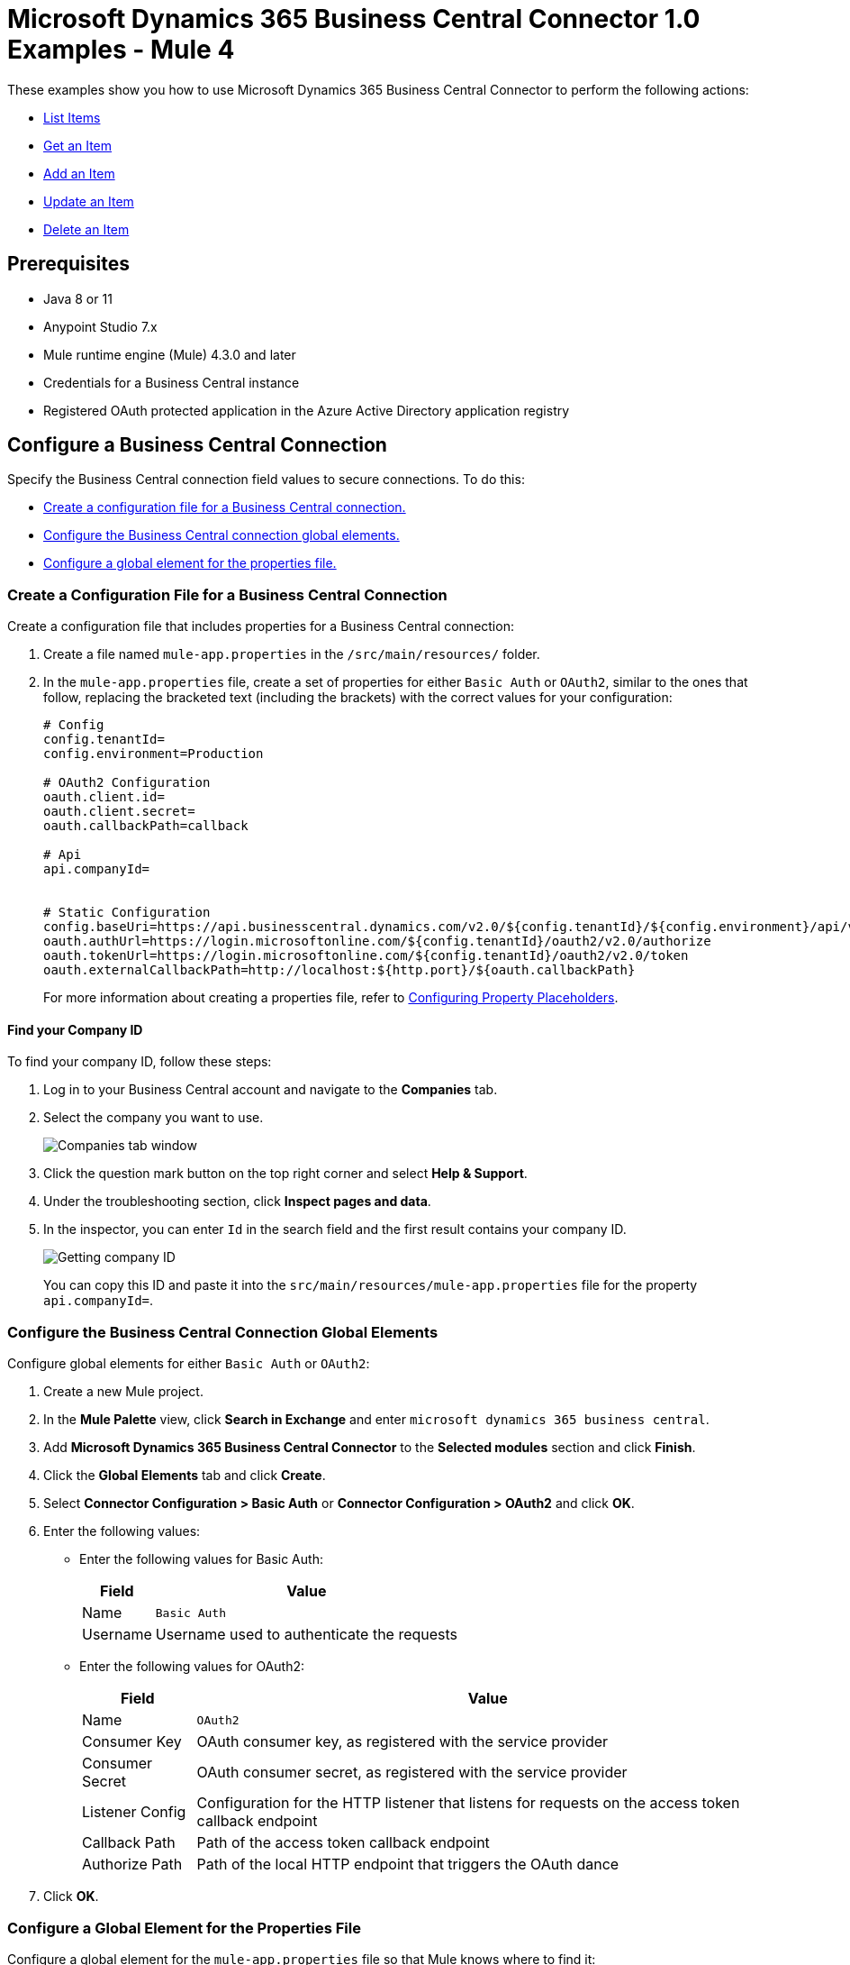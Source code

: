 = Microsoft Dynamics 365 Business Central Connector 1.0 Examples - Mule 4

These examples show you how to use Microsoft Dynamics 365 Business Central Connector to perform the
following actions:

* <<list-items>>
* <<get-item>>
* <<add-item>>
* <<update-item>>
* <<delete-item>>


== Prerequisites

* Java 8 or 11
* Anypoint Studio 7.x
* Mule runtime engine (Mule) 4.3.0 and later
* Credentials for a Business Central instance
* Registered OAuth protected application in the Azure Active Directory application registry

== Configure a Business Central Connection

Specify the Business Central connection field values to secure connections. To do this:

* <<create-config-file, Create a configuration file for a Business Central connection.>>
* <<configure-business-central-global, Configure the Business Central connection global elements.>>
* <<configure-global, Configure a global element for the properties file.>>

[[create-config-file]]
=== Create a Configuration File for a Business Central Connection

Create a configuration file that includes properties for a Business Central connection:

. Create a file named `mule-app.properties` in the `/src/main/resources/` folder.
. In the `mule-app.properties` file, create a set of properties for either `Basic Auth` or `OAuth2`,
similar to the ones that follow, replacing the bracketed text (including the brackets)
with the correct values for your configuration:
+
----
# Config
config.tenantId=
config.environment=Production

# OAuth2 Configuration
oauth.client.id=
oauth.client.secret=
oauth.callbackPath=callback

# Api
api.companyId=


# Static Configuration
config.baseUri=https://api.businesscentral.dynamics.com/v2.0/${config.tenantId}/${config.environment}/api/v2.0/
oauth.authUrl=https://login.microsoftonline.com/${config.tenantId}/oauth2/v2.0/authorize
oauth.tokenUrl=https://login.microsoftonline.com/${config.tenantId}/oauth2/v2.0/token
oauth.externalCallbackPath=http://localhost:${http.port}/${oauth.callbackPath}
----
+

For more information about creating a properties file, refer
to xref:mule-runtime::mule-app-properties-to-configure.adoc[Configuring Property Placeholders].

==== Find your Company ID

To find your company ID, follow these steps:

. Log in to your Business Central account and navigate to the *Companies* tab.
. Select the company you want to use.

+
image::company-id-1.png[Companies tab window]
+
. Click the question mark button on the top right corner and select *Help & Support*.
. Under the troubleshooting section, click *Inspect pages and data*.
. In the inspector, you can enter `Id` in the search field and the first result contains your company ID.
+
image::company-id-2.png[Getting company ID]
+

You can copy this ID and paste it into the `src/main/resources/mule-app.properties` file for the property `api.companyId=`.


[[configure-business-central-global]]
=== Configure the Business Central Connection Global Elements

Configure global elements for either `Basic Auth` or `OAuth2`:

. Create a new Mule project.
. In the *Mule Palette* view, click *Search in Exchange* and enter `microsoft dynamics 365 business central`.
. Add *Microsoft Dynamics 365 Business Central Connector* to the *Selected modules* section and click *Finish*.
. Click the *Global Elements* tab and click *Create*.
. Select *Connector Configuration > Basic Auth* or *Connector Configuration > OAuth2* and click *OK*.
. Enter the following values:

* Enter the following values for Basic Auth:
+
[%header%autowidth.spread]
|===
| Field | Value
| Name | `Basic Auth`
| Username | Username used to authenticate the requests
|===

* Enter the following values for OAuth2:
+
[%header%autowidth.spread]
|===
| Field | Value
| Name | `OAuth2`
| Consumer Key | OAuth consumer key, as registered with the service provider
| Consumer Secret | OAuth consumer secret, as registered with the service provider
| Listener Config | Configuration for the HTTP listener that listens for requests on the access token callback endpoint
| Callback Path | Path of the access token callback endpoint
| Authorize Path | Path of the local HTTP endpoint that triggers the OAuth dance
|===

. Click *OK*.

[[configure-global]]
=== Configure a Global Element for the Properties File

Configure a global element for the `mule-app.properties` file so that Mule knows
where to find it:

. Click the *Global Elements* tab and click *Create*.
. In the *Choose Global Type* dialog, select *Configuration properties* and click *OK*.
. In the *File* field, enter `mule.app.properties`.
. Click *OK*.


[[list-items]]
== List Items

This Mule flow lists all items.

The first flow uses the following operations:

* *HTTP Listener* +
Accepts data from HTTP requests
* *Parse Template* +
Processes a <<example-template, template>>

The second flow uses the following operations:

* *HTTP Listener* +
Accepts data from HTTP requests
* *List Entities* +
Retrieves a list of entities
* *Set Payload* +
Defines how Mule sets the payload
----
output application/json
---
payload.payload map (item) -> {
		"id": item.id,
		"name": item.displayName
	}
----


image::list-items.png[Studio Flow for the List Entities Operation]

[[example-template]]
=== Template for this Example

You can use this HTML template to create a file and copy the content to test the application using a graphical interface:

----
<!--
    (c) 2003-2021 MuleSoft, Inc. This software is protected under international
    copyright law. All use of this software is subject to MuleSoft's Master
    Subscription Agreement (or other Terms of Service) separately entered
    into between you and MuleSoft. If such an agreement is not in
    place, you may not use the software.
-->
<!DOCTYPE html>
<html lang="en">
<head>
    <meta charset="utf-8">
    <meta http-equiv="X-UA-Compatible" content="IE=edge">

    <!-- JQuery will be required for this demo -->
    <script src="http://cdnjs.cloudflare.com/ajax/libs/jquery/2.1.0/jquery.js"></script>

    <!-- Import Twitter bootstrap libs + css -->
    <link rel="stylesheet" type="text/css"
          href="http://cdnjs.cloudflare.com/ajax/libs/twitter-bootstrap/3.1.1/css/bootstrap.css">
    <script src="http://cdnjs.cloudflare.com/ajax/libs/twitter-bootstrap/3.1.1/js/bootstrap.js"></script>
</head>
<body>
<!-- Keep this simple ... define CSS for this simple webpage in the same file -->
<style>
    body {
    padding-top: 40px;
    padding-bottom: 40px;
    background-color: #eee;
    }
    .demo-form {
    max-width: 500px;
    padding: 15px;
    margin: 0 auto;
    }
    .demo-form .demo-heading,
    .demo-form .checkbox {
    margin-bottom: 10px;
    }
    .demo-form .checkbox {
    font-weight: normal;
    }
    .demo-form .form-control {
    position: relative;
    height: auto;
    -webkit-box-sizing: border-box;
    -moz-box-sizing: border-box;
    box-sizing: border-box;
    padding: 10px;
    font-size: 16px;
    }
    .demo-form .form-control:focus {
    z-index: 2;
    }
</style>
<script type="text/javascript">
		$(document).ready( function() {

			var operationOneForm 	= $('#operationOneForm');
			var operationTwoForm 	= $('#operationTwoForm');
			var operationThreeForm 	= $('#operationThreeForm');
			var operationFourForm 	= $('#operationFourForm');
			var operationFiveForm 	= $('#operationFiveForm');

			handleSubmit = function(e) {
			  form = $(this);
              $.ajax({
                type: 'GET',							  	// Submit an HTTP POST request
                url: form.data('url'), 			      		// The URL where your endpoint is listening
                data: form.serialize(),	              		// Serialized form URL-encoded input
                success: function(data) {				  	// Success function called if request succeeds
                  alert("Operation Response : " + JSON.stringify(data));
                  if (form.data('ref-target')) {
                  	const fieldName = form.data('ref');
                  	const target = form.data('ref-target');
                  	$(target).html(data[fieldName]);
                  }
                },
                error: function(request, status, error){  // Error function is executed if an exception occurs in the flow
              	  alert(request.responseText);			  // Alert the user of any errors
              	}
              });

              return false;								  // Let jQuery handle the form submission
            };

			operationOneForm.submit(handleSubmit);
			operationTwoForm.submit(handleSubmit);
			operationThreeForm.submit(handleSubmit);
			operationFourForm.submit(handleSubmit);
			operationFiveForm.submit(handleSubmit);
		});


</script>
<div class="container">
    <div class="panel-group" id="accordion">

        <div class="panel panel-default">
            <div class="panel-heading">
                <h2 class="panel-title demo-heading">
                    <a data-toggle="collapse" data-parent="#accordion" href="#operationOne">List Items</a>
                </h2>
            </div>
            <div id="operationOne" class="panel-collapse collapse in">
                <div class="panel-body">
                    <form id="operationOneForm" class="demo-form" role="form" data-url="/items">
                        <input class="btn btn-lg btn-primary btn-block" type="submit" value="List"><br>
                    </form>
                </div>
            </div>
        </div>

        <div class="panel panel-default">
            <div class="panel-heading">
                <h2 class="panel-title demo-heading">
                    <a data-toggle="collapse" data-parent="#accordion" href="#operationTwo">Get Item</a>
                </h2>
            </div>
            <div id="operationTwo" class="panel-collapse collapse">
                <div class="panel-body">
                    <form id="operationTwoForm" class="demo-form" role="form" data-url="/item">
                        <label>ID of any Item</label>
                        <input type="text" name="id" placeholder="00000000-0000-0000-0000-000000000000" value="" required class="form-control"><br>
                        <input class="btn btn-lg btn-primary btn-block" type="submit" value="Get"><br>
                    </form>
                </div>
            </div>
        </div>

        <div class="panel panel-default">
            <div class="panel-heading">
                <h2 class="panel-title demo-heading">
                    <a data-toggle="collapse" data-parent="#accordion" href="#operationThree">Add Item</a>
                </h2>
            </div>
            <div id="operationThree" class="panel-collapse collapse">
                <div class="panel-body">
                    <form id="operationThreeForm" class="demo-form" role="form" data-url="/item/add" data-ref="id" data-ref-target="#createdId">
                        <label>Number</label>
                        <input type="text" name="number" placeholder="My Item Number" maxlength=20 value="" required class="form-control">
                        <small id="numberNote" class="text-muted">At most 20 characters long</small><br>
                        <label>Display Name</label>
                        <input type="text" name="name" placeholder="My Item Name" maxlength=100 value="" required class="form-control">
                        <small id="displayNameNote" class="text-muted">At most 100 characters long</small><br><br>
                        <input class="btn btn-lg btn-primary btn-block" type="submit" value="Create"><br>
                    </form>
                    <div>Created ID: <div id="createdId"></div></div>
                </div>
            </div>
        </div>

        <div class="panel panel-default">
            <div class="panel-heading">
                <h2 class="panel-title demo-heading">
                    <a data-toggle="collapse" data-parent="#accordion" href="#operationFour">Update Item</a>
                </h2>
            </div>
            <div id="operationFour" class="panel-collapse collapse">
                <div class="panel-body">
                    <form id="operationFourForm" class="demo-form" role="form" data-url="/item/update">
                        <label>ID of item to update</label>
                        <input type="text" name="id" placeholder="00000000-0000-0000-0000-000000000000" value="" required class="form-control"><br>
                        <label>New Name</label>
                        <input type="text" name="name" placeholder="New Item Name" value="" required class="form-control">
                        <small id="displayNameNote" class="text-muted">At most 100 characters long</small><br><br>
                        <input class="btn btn-lg btn-primary btn-block" type="submit" value="Update"><br>
                    </form>
                </div>
            </div>
        </div>

        <div class="panel panel-default">
            <div class="panel-heading">
                <h2 class="panel-title demo-heading">
                    <a data-toggle="collapse" data-parent="#accordion" href="#operationFive">Delete Item</a>
                </h2>
            </div>
            <div id="operationFive" class="panel-collapse collapse">
                <div class="panel-body">
                    <form id="operationFiveForm" class="demo-form" role="form" data-url="/item/delete">
                        <label>ID of item to delete</label>
                        <input type="text" name="id" placeholder="00000000-0000-0000-0000-000000000000" value="" required class="form-control"><br>
                        <input class="btn btn-lg btn-primary btn-block" type="submit" value="Delete">
                        <small id="deleteNote" class="text-muted">This action is irreversible.</small><br>
                    </form>
                </div>
            </div>
        </div>

    </div>
</div>
</body>
</html>
----


=== XML for This Example

Paste this code into the Studio XML editor to quickly load the flow for this example into your Mule app:

[source,xml,linenums]
----
<?xml version="1.0" encoding="UTF-8"?>

<mule xmlns:dynamics365-bc="http://www.mulesoft.org/schema/mule/dynamics365-bc" xmlns:http="http://www.mulesoft.org/schema/mule/http"
      xmlns="http://www.mulesoft.org/schema/mule/core"
      xmlns:doc="http://www.mulesoft.org/schema/mule/documentation" xmlns:xsi="http://www.w3.org/2001/XMLSchema-instance" xsi:schemaLocation="http://www.mulesoft.org/schema/mule/core http://www.mulesoft.org/schema/mule/core/current/mule.xsd
http://www.mulesoft.org/schema/mule/http http://www.mulesoft.org/schema/mule/http/current/mule-http.xsd
http://www.mulesoft.org/schema/mule/dynamics365-bc http://www.mulesoft.org/schema/mule/dynamics365-bc/current/mule-dynamics365-bc.xsd">
    <configuration-properties file="mule-app.properties"/>
    <configuration-properties file="advanced.properties"/>

    <http:listener-config name="HTTP_Listener_config" doc:name="HTTP Listener config" basePath="/">
        <http:listener-connection host="0.0.0.0" port="8081" />
    </http:listener-config>

    <dynamics365-bc:config name="Business_Central_BasicAuth" doc:name="Microsoft Dynamics 365 - Business Central Config" >
        <dynamics365-bc:basic-connection baseUri="${config.baseUri}" username="${auth.username}" password="${auth.password}" />
    </dynamics365-bc:config>

    <flow name="Home" >
        <http:listener doc:name="/" config-ref="HTTP_Listener_config" path="/" />
        <parse-template doc:name="Parse Template" location="dynamics365-bc-demo-template.html" />
    </flow>

    <flow name="flow-list-items" >
        <http:listener doc:name="/items" config-ref="HTTP_Listener_config" path="/items"/>
        <dynamics365-bc:list-entities doc:name="List Entities" config-ref="Business_Central_BasicAuth" companyId="${api.companyId}" entity="items"/>
        <set-payload value='#[output application/json&#10;---&#10;payload.payload map (item) -&gt; {&#10;		"id": item.id,&#10;		"name": item.displayName&#10;	}]' doc:name="Set Payload" />
    </flow>
</mule>
----

=== Steps for Running This Example

. Verify that your connector is configured.
. Save the project.
. From a web browser, test the application by entering `+http://localhost:8081/+`. You should see the *List Items* tab expanded with a *List* button.

+
image::list-button.png[List button]
+

. Click on the *List* button. You should see an alert showing a sample JSON of the response listing the ID and display names of all items.

+
image::list-response.png[Response from List button]
+


[[get-item]]
== Get an Item

This Mule flow retrieves an item.

The first flow uses the following operations:

* *HTTP Listener* +
Accepts data from HTTP requests
* *Parse Template* +
Processes a <<example-template, template>>

The second flow uses the following operations:

* *HTTP Listener* +
Accepts data from HTTP requests
* *Get Entity* +
Retrieves a single entity by its ID if it exists


image::get-item.png[Studio Flow for the Get Entity Operation]

[[example-template]]
=== Template for this Example

You can use this HTML template to create a file and copy the content to test the application using a graphical interface:

----
<!--
    (c) 2003-2021 MuleSoft, Inc. This software is protected under international
    copyright law. All use of this software is subject to MuleSoft's Master
    Subscription Agreement (or other Terms of Service) separately entered
    into between you and MuleSoft. If such an agreement is not in
    place, you may not use the software.
-->
<!DOCTYPE html>
<html lang="en">
<head>
    <meta charset="utf-8">
    <meta http-equiv="X-UA-Compatible" content="IE=edge">

    <!-- JQuery will be required for this demo -->
    <script src="http://cdnjs.cloudflare.com/ajax/libs/jquery/2.1.0/jquery.js"></script>

    <!-- Import Twitter bootstrap libs + css -->
    <link rel="stylesheet" type="text/css"
          href="http://cdnjs.cloudflare.com/ajax/libs/twitter-bootstrap/3.1.1/css/bootstrap.css">
    <script src="http://cdnjs.cloudflare.com/ajax/libs/twitter-bootstrap/3.1.1/js/bootstrap.js"></script>
</head>
<body>
<!-- Keep this simple ... define CSS for this simple webpage in the same file -->
<style>
    body {
    padding-top: 40px;
    padding-bottom: 40px;
    background-color: #eee;
    }
    .demo-form {
    max-width: 500px;
    padding: 15px;
    margin: 0 auto;
    }
    .demo-form .demo-heading,
    .demo-form .checkbox {
    margin-bottom: 10px;
    }
    .demo-form .checkbox {
    font-weight: normal;
    }
    .demo-form .form-control {
    position: relative;
    height: auto;
    -webkit-box-sizing: border-box;
    -moz-box-sizing: border-box;
    box-sizing: border-box;
    padding: 10px;
    font-size: 16px;
    }
    .demo-form .form-control:focus {
    z-index: 2;
    }
</style>
<script type="text/javascript">
		$(document).ready( function() {

			var operationOneForm 	= $('#operationOneForm');
			var operationTwoForm 	= $('#operationTwoForm');
			var operationThreeForm 	= $('#operationThreeForm');
			var operationFourForm 	= $('#operationFourForm');
			var operationFiveForm 	= $('#operationFiveForm');

			handleSubmit = function(e) {
			  form = $(this);
              $.ajax({
                type: 'GET',							  	// Submit an HTTP POST request
                url: form.data('url'), 			      		// The URL where your endpoint is listening
                data: form.serialize(),	              		// Serialized form URL-encoded input
                success: function(data) {				  	// Success function called if request succeeds
                  alert("Operation Response : " + JSON.stringify(data));
                  if (form.data('ref-target')) {
                  	const fieldName = form.data('ref');
                  	const target = form.data('ref-target');
                  	$(target).html(data[fieldName]);
                  }
                },
                error: function(request, status, error){  // Error function is executed if an exception occurs in the flow
              	  alert(request.responseText);			  // Alert the user of any errors
              	}
              });

              return false;								  // Let jQuery handle the form submission
            };

			operationOneForm.submit(handleSubmit);
			operationTwoForm.submit(handleSubmit);
			operationThreeForm.submit(handleSubmit);
			operationFourForm.submit(handleSubmit);
			operationFiveForm.submit(handleSubmit);
		});


</script>
<div class="container">
    <div class="panel-group" id="accordion">

        <div class="panel panel-default">
            <div class="panel-heading">
                <h2 class="panel-title demo-heading">
                    <a data-toggle="collapse" data-parent="#accordion" href="#operationOne">List Items</a>
                </h2>
            </div>
            <div id="operationOne" class="panel-collapse collapse in">
                <div class="panel-body">
                    <form id="operationOneForm" class="demo-form" role="form" data-url="/items">
                        <input class="btn btn-lg btn-primary btn-block" type="submit" value="List"><br>
                    </form>
                </div>
            </div>
        </div>

        <div class="panel panel-default">
            <div class="panel-heading">
                <h2 class="panel-title demo-heading">
                    <a data-toggle="collapse" data-parent="#accordion" href="#operationTwo">Get Item</a>
                </h2>
            </div>
            <div id="operationTwo" class="panel-collapse collapse">
                <div class="panel-body">
                    <form id="operationTwoForm" class="demo-form" role="form" data-url="/item">
                        <label>ID of any Item</label>
                        <input type="text" name="id" placeholder="00000000-0000-0000-0000-000000000000" value="" required class="form-control"><br>
                        <input class="btn btn-lg btn-primary btn-block" type="submit" value="Get"><br>
                    </form>
                </div>
            </div>
        </div>

        <div class="panel panel-default">
            <div class="panel-heading">
                <h2 class="panel-title demo-heading">
                    <a data-toggle="collapse" data-parent="#accordion" href="#operationThree">Add Item</a>
                </h2>
            </div>
            <div id="operationThree" class="panel-collapse collapse">
                <div class="panel-body">
                    <form id="operationThreeForm" class="demo-form" role="form" data-url="/item/add" data-ref="id" data-ref-target="#createdId">
                        <label>Number</label>
                        <input type="text" name="number" placeholder="My Item Number" maxlength=20 value="" required class="form-control">
                        <small id="numberNote" class="text-muted">At most 20 characters long</small><br>
                        <label>Display Name</label>
                        <input type="text" name="name" placeholder="My Item Name" maxlength=100 value="" required class="form-control">
                        <small id="displayNameNote" class="text-muted">At most 100 characters long</small><br><br>
                        <input class="btn btn-lg btn-primary btn-block" type="submit" value="Create"><br>
                    </form>
                    <div>Created ID: <div id="createdId"></div></div>
                </div>
            </div>
        </div>

        <div class="panel panel-default">
            <div class="panel-heading">
                <h2 class="panel-title demo-heading">
                    <a data-toggle="collapse" data-parent="#accordion" href="#operationFour">Update Item</a>
                </h2>
            </div>
            <div id="operationFour" class="panel-collapse collapse">
                <div class="panel-body">
                    <form id="operationFourForm" class="demo-form" role="form" data-url="/item/update">
                        <label>ID of item to update</label>
                        <input type="text" name="id" placeholder="00000000-0000-0000-0000-000000000000" value="" required class="form-control"><br>
                        <label>New Name</label>
                        <input type="text" name="name" placeholder="New Item Name" value="" required class="form-control">
                        <small id="displayNameNote" class="text-muted">At most 100 characters long</small><br><br>
                        <input class="btn btn-lg btn-primary btn-block" type="submit" value="Update"><br>
                    </form>
                </div>
            </div>
        </div>

        <div class="panel panel-default">
            <div class="panel-heading">
                <h2 class="panel-title demo-heading">
                    <a data-toggle="collapse" data-parent="#accordion" href="#operationFive">Delete Item</a>
                </h2>
            </div>
            <div id="operationFive" class="panel-collapse collapse">
                <div class="panel-body">
                    <form id="operationFiveForm" class="demo-form" role="form" data-url="/item/delete">
                        <label>ID of item to delete</label>
                        <input type="text" name="id" placeholder="00000000-0000-0000-0000-000000000000" value="" required class="form-control"><br>
                        <input class="btn btn-lg btn-primary btn-block" type="submit" value="Delete">
                        <small id="deleteNote" class="text-muted">This action is irreversible.</small><br>
                    </form>
                </div>
            </div>
        </div>

    </div>
</div>
</body>
</html>
----


=== XML for This Example

Paste this code into the Studio XML editor to quickly load the flow for this example into your Mule app:

[source,xml,linenums]
----
<?xml version="1.0" encoding="UTF-8"?>

<mule xmlns:dynamics365-bc="http://www.mulesoft.org/schema/mule/dynamics365-bc" xmlns:http="http://www.mulesoft.org/schema/mule/http"
      xmlns="http://www.mulesoft.org/schema/mule/core"
      xmlns:doc="http://www.mulesoft.org/schema/mule/documentation" xmlns:xsi="http://www.w3.org/2001/XMLSchema-instance" xsi:schemaLocation="http://www.mulesoft.org/schema/mule/core http://www.mulesoft.org/schema/mule/core/current/mule.xsd
http://www.mulesoft.org/schema/mule/http http://www.mulesoft.org/schema/mule/http/current/mule-http.xsd
http://www.mulesoft.org/schema/mule/dynamics365-bc http://www.mulesoft.org/schema/mule/dynamics365-bc/current/mule-dynamics365-bc.xsd">
    <configuration-properties file="mule-app.properties"/>
    <configuration-properties file="advanced.properties"/>

    <http:listener-config name="HTTP_Listener_config" doc:name="HTTP Listener config" basePath="/">
        <http:listener-connection host="0.0.0.0" port="8081" />
    </http:listener-config>

    <dynamics365-bc:config name="Business_Central_BasicAuth" doc:name="Microsoft Dynamics 365 - Business Central Config" >
        <dynamics365-bc:basic-connection baseUri="${config.baseUri}" username="${auth.username}" password="${auth.password}" />
    </dynamics365-bc:config>

    <flow name="Home" >
        <http:listener doc:name="/" config-ref="HTTP_Listener_config" path="/" />
        <parse-template doc:name="Parse Template" location="dynamics365-bc-demo-template.html" />
    </flow>

    <flow name="flow-get-item" >
        <http:listener doc:name="/item" config-ref="HTTP_Listener_config" path="/item"/>
        <dynamics365-bc:get-entity entity="items" doc:name="Get Entity" config-ref="Business_Central_BasicAuth" companyId="${api.companyId}" entityId="#[attributes.queryParams.id]"/>
    </flow>
</mule>
----

=== Steps for Running This Example

. Verify that your connector is configured.
. Save the project.
. From a web browser, test the application by entering `+http://localhost:8081/+`.
. Click on the *Get Item* form.
. After the form shows up, fill in a valid item ID, for example, a previous item ID from *List Items*.

+
image::get-item-form.png[Get Item form]
+

. Click *Get*. You should see an alert showing a JSON with all the details available for this item, such as its number, type, and price.

+
image::get-item-response.png[Response from Get Item form]


[[add-item]]
== Add an Item

This Mule flow adds an item.

The first flow uses the following operations:

* *HTTP Listener* +
Accepts data from HTTP requests
* *Parse Template* +
Processes a <<example-template, template>>

The second flow uses the following operations:

* *HTTP Listener* +
Accepts data from HTTP requests
* *Create Entity* +
Creates a single new entity


image::add-item.png[Studio Flow for the Create Entity Operation]

[[example-template]]
=== Template for this Example

You can use this HTML template to create a file and copy the content to test the application using a graphical interface:

----
<!--
    (c) 2003-2021 MuleSoft, Inc. This software is protected under international
    copyright law. All use of this software is subject to MuleSoft's Master
    Subscription Agreement (or other Terms of Service) separately entered
    into between you and MuleSoft. If such an agreement is not in
    place, you may not use the software.
-->
<!DOCTYPE html>
<html lang="en">
<head>
    <meta charset="utf-8">
    <meta http-equiv="X-UA-Compatible" content="IE=edge">

    <!-- JQuery will be required for this demo -->
    <script src="http://cdnjs.cloudflare.com/ajax/libs/jquery/2.1.0/jquery.js"></script>

    <!-- Import Twitter bootstrap libs + css -->
    <link rel="stylesheet" type="text/css"
          href="http://cdnjs.cloudflare.com/ajax/libs/twitter-bootstrap/3.1.1/css/bootstrap.css">
    <script src="http://cdnjs.cloudflare.com/ajax/libs/twitter-bootstrap/3.1.1/js/bootstrap.js"></script>
</head>
<body>
<!-- Keep this simple ... define CSS for this simple webpage in the same file -->
<style>
    body {
    padding-top: 40px;
    padding-bottom: 40px;
    background-color: #eee;
    }
    .demo-form {
    max-width: 500px;
    padding: 15px;
    margin: 0 auto;
    }
    .demo-form .demo-heading,
    .demo-form .checkbox {
    margin-bottom: 10px;
    }
    .demo-form .checkbox {
    font-weight: normal;
    }
    .demo-form .form-control {
    position: relative;
    height: auto;
    -webkit-box-sizing: border-box;
    -moz-box-sizing: border-box;
    box-sizing: border-box;
    padding: 10px;
    font-size: 16px;
    }
    .demo-form .form-control:focus {
    z-index: 2;
    }
</style>
<script type="text/javascript">
		$(document).ready( function() {

			var operationOneForm 	= $('#operationOneForm');
			var operationTwoForm 	= $('#operationTwoForm');
			var operationThreeForm 	= $('#operationThreeForm');
			var operationFourForm 	= $('#operationFourForm');
			var operationFiveForm 	= $('#operationFiveForm');

			handleSubmit = function(e) {
			  form = $(this);
              $.ajax({
                type: 'GET',							  	// Submit an HTTP POST request
                url: form.data('url'), 			      		// The URL where your endpoint is listening
                data: form.serialize(),	              		// Serialized form URL-encoded input
                success: function(data) {				  	// Success function called if request succeeds
                  alert("Operation Response : " + JSON.stringify(data));
                  if (form.data('ref-target')) {
                  	const fieldName = form.data('ref');
                  	const target = form.data('ref-target');
                  	$(target).html(data[fieldName]);
                  }
                },
                error: function(request, status, error){  // Error function is executed if an exception occurs in the flow
              	  alert(request.responseText);			  // Alert the user of any errors
              	}
              });

              return false;								  // Let jQuery handle the form submission
            };

			operationOneForm.submit(handleSubmit);
			operationTwoForm.submit(handleSubmit);
			operationThreeForm.submit(handleSubmit);
			operationFourForm.submit(handleSubmit);
			operationFiveForm.submit(handleSubmit);
		});


</script>
<div class="container">
    <div class="panel-group" id="accordion">

        <div class="panel panel-default">
            <div class="panel-heading">
                <h2 class="panel-title demo-heading">
                    <a data-toggle="collapse" data-parent="#accordion" href="#operationOne">List Items</a>
                </h2>
            </div>
            <div id="operationOne" class="panel-collapse collapse in">
                <div class="panel-body">
                    <form id="operationOneForm" class="demo-form" role="form" data-url="/items">
                        <input class="btn btn-lg btn-primary btn-block" type="submit" value="List"><br>
                    </form>
                </div>
            </div>
        </div>

        <div class="panel panel-default">
            <div class="panel-heading">
                <h2 class="panel-title demo-heading">
                    <a data-toggle="collapse" data-parent="#accordion" href="#operationTwo">Get Item</a>
                </h2>
            </div>
            <div id="operationTwo" class="panel-collapse collapse">
                <div class="panel-body">
                    <form id="operationTwoForm" class="demo-form" role="form" data-url="/item">
                        <label>ID of any Item</label>
                        <input type="text" name="id" placeholder="00000000-0000-0000-0000-000000000000" value="" required class="form-control"><br>
                        <input class="btn btn-lg btn-primary btn-block" type="submit" value="Get"><br>
                    </form>
                </div>
            </div>
        </div>

        <div class="panel panel-default">
            <div class="panel-heading">
                <h2 class="panel-title demo-heading">
                    <a data-toggle="collapse" data-parent="#accordion" href="#operationThree">Add Item</a>
                </h2>
            </div>
            <div id="operationThree" class="panel-collapse collapse">
                <div class="panel-body">
                    <form id="operationThreeForm" class="demo-form" role="form" data-url="/item/add" data-ref="id" data-ref-target="#createdId">
                        <label>Number</label>
                        <input type="text" name="number" placeholder="My Item Number" maxlength=20 value="" required class="form-control">
                        <small id="numberNote" class="text-muted">At most 20 characters long</small><br>
                        <label>Display Name</label>
                        <input type="text" name="name" placeholder="My Item Name" maxlength=100 value="" required class="form-control">
                        <small id="displayNameNote" class="text-muted">At most 100 characters long</small><br><br>
                        <input class="btn btn-lg btn-primary btn-block" type="submit" value="Create"><br>
                    </form>
                    <div>Created ID: <div id="createdId"></div></div>
                </div>
            </div>
        </div>

        <div class="panel panel-default">
            <div class="panel-heading">
                <h2 class="panel-title demo-heading">
                    <a data-toggle="collapse" data-parent="#accordion" href="#operationFour">Update Item</a>
                </h2>
            </div>
            <div id="operationFour" class="panel-collapse collapse">
                <div class="panel-body">
                    <form id="operationFourForm" class="demo-form" role="form" data-url="/item/update">
                        <label>ID of item to update</label>
                        <input type="text" name="id" placeholder="00000000-0000-0000-0000-000000000000" value="" required class="form-control"><br>
                        <label>New Name</label>
                        <input type="text" name="name" placeholder="New Item Name" value="" required class="form-control">
                        <small id="displayNameNote" class="text-muted">At most 100 characters long</small><br><br>
                        <input class="btn btn-lg btn-primary btn-block" type="submit" value="Update"><br>
                    </form>
                </div>
            </div>
        </div>

        <div class="panel panel-default">
            <div class="panel-heading">
                <h2 class="panel-title demo-heading">
                    <a data-toggle="collapse" data-parent="#accordion" href="#operationFive">Delete Item</a>
                </h2>
            </div>
            <div id="operationFive" class="panel-collapse collapse">
                <div class="panel-body">
                    <form id="operationFiveForm" class="demo-form" role="form" data-url="/item/delete">
                        <label>ID of item to delete</label>
                        <input type="text" name="id" placeholder="00000000-0000-0000-0000-000000000000" value="" required class="form-control"><br>
                        <input class="btn btn-lg btn-primary btn-block" type="submit" value="Delete">
                        <small id="deleteNote" class="text-muted">This action is irreversible.</small><br>
                    </form>
                </div>
            </div>
        </div>

    </div>
</div>
</body>
</html>
----


=== XML for This Example

Paste this code into the Studio XML editor to quickly load the flow for this example into your Mule app:

[source,xml,linenums]
----
<?xml version="1.0" encoding="UTF-8"?>

<mule xmlns:dynamics365-bc="http://www.mulesoft.org/schema/mule/dynamics365-bc" xmlns:http="http://www.mulesoft.org/schema/mule/http"
      xmlns="http://www.mulesoft.org/schema/mule/core"
      xmlns:doc="http://www.mulesoft.org/schema/mule/documentation" xmlns:xsi="http://www.w3.org/2001/XMLSchema-instance" xsi:schemaLocation="http://www.mulesoft.org/schema/mule/core http://www.mulesoft.org/schema/mule/core/current/mule.xsd
http://www.mulesoft.org/schema/mule/http http://www.mulesoft.org/schema/mule/http/current/mule-http.xsd
http://www.mulesoft.org/schema/mule/dynamics365-bc http://www.mulesoft.org/schema/mule/dynamics365-bc/current/mule-dynamics365-bc.xsd">
    <configuration-properties file="mule-app.properties"/>
    <configuration-properties file="advanced.properties"/>

    <http:listener-config name="HTTP_Listener_config" doc:name="HTTP Listener config" basePath="/">
        <http:listener-connection host="0.0.0.0" port="8081" />
    </http:listener-config>

    <dynamics365-bc:config name="Business_Central_BasicAuth" doc:name="Microsoft Dynamics 365 - Business Central Config" >
        <dynamics365-bc:basic-connection baseUri="${config.baseUri}" username="${auth.username}" password="${auth.password}" />
    </dynamics365-bc:config>

    <flow name="Home" >
        <http:listener doc:name="/" config-ref="HTTP_Listener_config" path="/" />
        <parse-template doc:name="Parse Template" location="dynamics365-bc-demo-template.html" />
    </flow>

    <flow name="flow-add-item" >
        <http:listener doc:name="/item/add" config-ref="HTTP_Listener_config" path="/item/add"/>
        <dynamics365-bc:create-entity entity="items" doc:name="Create Entity" config-ref="Business_Central_BasicAuth" companyId="${api.companyId}">
            <dynamics365-bc:body ><![CDATA[#[output application/json
---
{
	number: attributes.queryParams.number,
	displayName: attributes.queryParams.name
}]]]></dynamics365-bc:body>
        </dynamics365-bc:create-entity>
    </flow>
</mule>
----

=== Steps for Running This Example

. Verify that your connector is configured.
. Save the project.
. From a web browser, test the application by entering `+http://localhost:8081/+`.
. Click on the *Create Item* form.
. After the form shows up, fill in an item number you want to create and its display name.

+
image::create-item-form.png[Create Item form]
+

. Click *Create*. You should see an alert showing the details of your newly created item. The newly created item ID shows up on the bottom of the form, which you can use in future operations.

+
image::create-item-response.png[Response from Create Item form]
+


[[update-item]]
== Update an Item

This Mule flow updates an item.

The first flow uses the following operations:

* *HTTP Listener* +
Accepts data from HTTP requests
* *Parse Template* +
Processes a <<example-template, template>>

The second flow uses the following operations:

* *HTTP Listener* +
Accepts data from HTTP requests
* *Get Entity* +
Retrieves a single entity by its ID if it exists
* *Update Entity* +
Updates a single entity by its ID


image::update-item.png[Studio Flow for the Update Entity Operation]

[[example-template]]
=== Template for this Example

You can use this HTML template to create a file and copy the content to test the application using a graphical interface:

----
<!--
    (c) 2003-2021 MuleSoft, Inc. This software is protected under international
    copyright law. All use of this software is subject to MuleSoft's Master
    Subscription Agreement (or other Terms of Service) separately entered
    into between you and MuleSoft. If such an agreement is not in
    place, you may not use the software.
-->
<!DOCTYPE html>
<html lang="en">
<head>
    <meta charset="utf-8">
    <meta http-equiv="X-UA-Compatible" content="IE=edge">

    <!-- JQuery will be required for this demo -->
    <script src="http://cdnjs.cloudflare.com/ajax/libs/jquery/2.1.0/jquery.js"></script>

    <!-- Import Twitter bootstrap libs + css -->
    <link rel="stylesheet" type="text/css"
          href="http://cdnjs.cloudflare.com/ajax/libs/twitter-bootstrap/3.1.1/css/bootstrap.css">
    <script src="http://cdnjs.cloudflare.com/ajax/libs/twitter-bootstrap/3.1.1/js/bootstrap.js"></script>
</head>
<body>
<!-- Keep this simple ... define CSS for this simple webpage in the same file -->
<style>
    body {
    padding-top: 40px;
    padding-bottom: 40px;
    background-color: #eee;
    }
    .demo-form {
    max-width: 500px;
    padding: 15px;
    margin: 0 auto;
    }
    .demo-form .demo-heading,
    .demo-form .checkbox {
    margin-bottom: 10px;
    }
    .demo-form .checkbox {
    font-weight: normal;
    }
    .demo-form .form-control {
    position: relative;
    height: auto;
    -webkit-box-sizing: border-box;
    -moz-box-sizing: border-box;
    box-sizing: border-box;
    padding: 10px;
    font-size: 16px;
    }
    .demo-form .form-control:focus {
    z-index: 2;
    }
</style>
<script type="text/javascript">
		$(document).ready( function() {

			var operationOneForm 	= $('#operationOneForm');
			var operationTwoForm 	= $('#operationTwoForm');
			var operationThreeForm 	= $('#operationThreeForm');
			var operationFourForm 	= $('#operationFourForm');
			var operationFiveForm 	= $('#operationFiveForm');

			handleSubmit = function(e) {
			  form = $(this);
              $.ajax({
                type: 'GET',							  	// Submit an HTTP POST request
                url: form.data('url'), 			      		// The URL where your endpoint is listening
                data: form.serialize(),	              		// Serialized form URL-encoded input
                success: function(data) {				  	// Success function called if request succeeds
                  alert("Operation Response : " + JSON.stringify(data));
                  if (form.data('ref-target')) {
                  	const fieldName = form.data('ref');
                  	const target = form.data('ref-target');
                  	$(target).html(data[fieldName]);
                  }
                },
                error: function(request, status, error){  // Error function is executed if an exception occurs in the flow
              	  alert(request.responseText);			  // Alert the user of any errors
              	}
              });

              return false;								  // Let jQuery handle the form submission
            };

			operationOneForm.submit(handleSubmit);
			operationTwoForm.submit(handleSubmit);
			operationThreeForm.submit(handleSubmit);
			operationFourForm.submit(handleSubmit);
			operationFiveForm.submit(handleSubmit);
		});


</script>
<div class="container">
    <div class="panel-group" id="accordion">

        <div class="panel panel-default">
            <div class="panel-heading">
                <h2 class="panel-title demo-heading">
                    <a data-toggle="collapse" data-parent="#accordion" href="#operationOne">List Items</a>
                </h2>
            </div>
            <div id="operationOne" class="panel-collapse collapse in">
                <div class="panel-body">
                    <form id="operationOneForm" class="demo-form" role="form" data-url="/items">
                        <input class="btn btn-lg btn-primary btn-block" type="submit" value="List"><br>
                    </form>
                </div>
            </div>
        </div>

        <div class="panel panel-default">
            <div class="panel-heading">
                <h2 class="panel-title demo-heading">
                    <a data-toggle="collapse" data-parent="#accordion" href="#operationTwo">Get Item</a>
                </h2>
            </div>
            <div id="operationTwo" class="panel-collapse collapse">
                <div class="panel-body">
                    <form id="operationTwoForm" class="demo-form" role="form" data-url="/item">
                        <label>ID of any Item</label>
                        <input type="text" name="id" placeholder="00000000-0000-0000-0000-000000000000" value="" required class="form-control"><br>
                        <input class="btn btn-lg btn-primary btn-block" type="submit" value="Get"><br>
                    </form>
                </div>
            </div>
        </div>

        <div class="panel panel-default">
            <div class="panel-heading">
                <h2 class="panel-title demo-heading">
                    <a data-toggle="collapse" data-parent="#accordion" href="#operationThree">Add Item</a>
                </h2>
            </div>
            <div id="operationThree" class="panel-collapse collapse">
                <div class="panel-body">
                    <form id="operationThreeForm" class="demo-form" role="form" data-url="/item/add" data-ref="id" data-ref-target="#createdId">
                        <label>Number</label>
                        <input type="text" name="number" placeholder="My Item Number" maxlength=20 value="" required class="form-control">
                        <small id="numberNote" class="text-muted">At most 20 characters long</small><br>
                        <label>Display Name</label>
                        <input type="text" name="name" placeholder="My Item Name" maxlength=100 value="" required class="form-control">
                        <small id="displayNameNote" class="text-muted">At most 100 characters long</small><br><br>
                        <input class="btn btn-lg btn-primary btn-block" type="submit" value="Create"><br>
                    </form>
                    <div>Created ID: <div id="createdId"></div></div>
                </div>
            </div>
        </div>

        <div class="panel panel-default">
            <div class="panel-heading">
                <h2 class="panel-title demo-heading">
                    <a data-toggle="collapse" data-parent="#accordion" href="#operationFour">Update Item</a>
                </h2>
            </div>
            <div id="operationFour" class="panel-collapse collapse">
                <div class="panel-body">
                    <form id="operationFourForm" class="demo-form" role="form" data-url="/item/update">
                        <label>ID of item to update</label>
                        <input type="text" name="id" placeholder="00000000-0000-0000-0000-000000000000" value="" required class="form-control"><br>
                        <label>New Name</label>
                        <input type="text" name="name" placeholder="New Item Name" value="" required class="form-control">
                        <small id="displayNameNote" class="text-muted">At most 100 characters long</small><br><br>
                        <input class="btn btn-lg btn-primary btn-block" type="submit" value="Update"><br>
                    </form>
                </div>
            </div>
        </div>

        <div class="panel panel-default">
            <div class="panel-heading">
                <h2 class="panel-title demo-heading">
                    <a data-toggle="collapse" data-parent="#accordion" href="#operationFive">Delete Item</a>
                </h2>
            </div>
            <div id="operationFive" class="panel-collapse collapse">
                <div class="panel-body">
                    <form id="operationFiveForm" class="demo-form" role="form" data-url="/item/delete">
                        <label>ID of item to delete</label>
                        <input type="text" name="id" placeholder="00000000-0000-0000-0000-000000000000" value="" required class="form-control"><br>
                        <input class="btn btn-lg btn-primary btn-block" type="submit" value="Delete">
                        <small id="deleteNote" class="text-muted">This action is irreversible.</small><br>
                    </form>
                </div>
            </div>
        </div>

    </div>
</div>
</body>
</html>
----

=== XML for This Example

Paste this code into the Studio XML editor to quickly load the flow for this example into your Mule app:

[source,xml,linenums]
----
<?xml version="1.0" encoding="UTF-8"?>

<mule xmlns:dynamics365-bc="http://www.mulesoft.org/schema/mule/dynamics365-bc" xmlns:http="http://www.mulesoft.org/schema/mule/http"
      xmlns="http://www.mulesoft.org/schema/mule/core"
      xmlns:doc="http://www.mulesoft.org/schema/mule/documentation" xmlns:xsi="http://www.w3.org/2001/XMLSchema-instance" xsi:schemaLocation="http://www.mulesoft.org/schema/mule/core http://www.mulesoft.org/schema/mule/core/current/mule.xsd
http://www.mulesoft.org/schema/mule/http http://www.mulesoft.org/schema/mule/http/current/mule-http.xsd
http://www.mulesoft.org/schema/mule/dynamics365-bc http://www.mulesoft.org/schema/mule/dynamics365-bc/current/mule-dynamics365-bc.xsd">
    <configuration-properties file="mule-app.properties"/>
    <configuration-properties file="advanced.properties"/>

    <http:listener-config name="HTTP_Listener_config" doc:name="HTTP Listener config" basePath="/">
        <http:listener-connection host="0.0.0.0" port="8081" />
    </http:listener-config>

    <dynamics365-bc:config name="Business_Central_BasicAuth" doc:name="Microsoft Dynamics 365 - Business Central Config" >
        <dynamics365-bc:basic-connection baseUri="${config.baseUri}" username="${auth.username}" password="${auth.password}" />
    </dynamics365-bc:config>

    <flow name="Home" >
        <http:listener doc:name="/" config-ref="HTTP_Listener_config" path="/" />
        <parse-template doc:name="Parse Template" location="dynamics365-bc-demo-template.html" />
    </flow>

    <flow name="flow-update-item" >
        <http:listener doc:name="/item/update" config-ref="HTTP_Listener_config" path="/item/update"/>
        <dynamics365-bc:get-entity entity="items" doc:name="Get Entity" config-ref="Business_Central_BasicAuth" companyId="${api.companyId}" entityId="#[attributes.queryParams.id]" target="entity">
            <dynamics365-bc:select-query-params >
                <dynamics365-bc:select-query-param value="id" />
            </dynamics365-bc:select-query-params>
        </dynamics365-bc:get-entity>
        <dynamics365-bc:update-entity entity="items" doc:name="Update Entity" config-ref="Business_Central_BasicAuth" companyId="${api.companyId}" entityId="#[attributes.queryParams.id]" etag="#[vars.entity.'@odata.etag']">
            <dynamics365-bc:body ><![CDATA[#[output application/json
---
{
	displayName: attributes.queryParams.name
}]]]></dynamics365-bc:body>
        </dynamics365-bc:update-entity>
    </flow>
</mule>
----

=== Steps for Running This Example

. Verify that your connector is configured.
. Save the project.
. From a web browser, test the application by entering `+http://localhost:8081/+`.
. Click on the *Update Item* form.
. After the form shows up, type in the ID of the item you want to update and a new name to update the item with.

+
image::update-item-form.png[Update Item form]
+

. Click *Update*. You should see an alert showing the new details of the updated item. Notice that the name is changed for the item you updated.

+
image::update-item-response.png[Response from Update Item form]


[[delete-item]]
== Delete an Item

This Mule flow deletes an item.

The first flow uses the following operations:

* *HTTP Listener* +
Accepts data from HTTP requests
* *Parse Template* +
Processes a <<example-template, template>>

The second flow uses the following operations:

* *HTTP Listener* +
Accepts data from HTTP requests
* *Delete Entity* +
Deletes a single entity by ID
* *Set Payload* +
Defines how Mule sets the payload
+
----
Item deleted
----
+

image::delete-item.png[Studio Flow for the Delete Entity Operation]

[[example-template]]
=== Template for this Example

You can use this HTML template to create a file and copy the content to test the application using a graphical interface:

----
<!--
    (c) 2003-2021 MuleSoft, Inc. This software is protected under international
    copyright law. All use of this software is subject to MuleSoft's Master
    Subscription Agreement (or other Terms of Service) separately entered
    into between you and MuleSoft. If such an agreement is not in
    place, you may not use the software.
-->
<!DOCTYPE html>
<html lang="en">
<head>
    <meta charset="utf-8">
    <meta http-equiv="X-UA-Compatible" content="IE=edge">

    <!-- JQuery will be required for this demo -->
    <script src="http://cdnjs.cloudflare.com/ajax/libs/jquery/2.1.0/jquery.js"></script>

    <!-- Import Twitter bootstrap libs + css -->
    <link rel="stylesheet" type="text/css"
          href="http://cdnjs.cloudflare.com/ajax/libs/twitter-bootstrap/3.1.1/css/bootstrap.css">
    <script src="http://cdnjs.cloudflare.com/ajax/libs/twitter-bootstrap/3.1.1/js/bootstrap.js"></script>
</head>
<body>
<!-- Keep this simple ... define CSS for this simple webpage in the same file -->
<style>
    body {
    padding-top: 40px;
    padding-bottom: 40px;
    background-color: #eee;
    }
    .demo-form {
    max-width: 500px;
    padding: 15px;
    margin: 0 auto;
    }
    .demo-form .demo-heading,
    .demo-form .checkbox {
    margin-bottom: 10px;
    }
    .demo-form .checkbox {
    font-weight: normal;
    }
    .demo-form .form-control {
    position: relative;
    height: auto;
    -webkit-box-sizing: border-box;
    -moz-box-sizing: border-box;
    box-sizing: border-box;
    padding: 10px;
    font-size: 16px;
    }
    .demo-form .form-control:focus {
    z-index: 2;
    }
</style>
<script type="text/javascript">
		$(document).ready( function() {

			var operationOneForm 	= $('#operationOneForm');
			var operationTwoForm 	= $('#operationTwoForm');
			var operationThreeForm 	= $('#operationThreeForm');
			var operationFourForm 	= $('#operationFourForm');
			var operationFiveForm 	= $('#operationFiveForm');

			handleSubmit = function(e) {
			  form = $(this);
              $.ajax({
                type: 'GET',							  	// Submit an HTTP POST request
                url: form.data('url'), 			      		// The URL where your endpoint is listening
                data: form.serialize(),	              		// Serialized form URL-encoded input
                success: function(data) {				  	// Success function called if request succeeds
                  alert("Operation Response : " + JSON.stringify(data));
                  if (form.data('ref-target')) {
                  	const fieldName = form.data('ref');
                  	const target = form.data('ref-target');
                  	$(target).html(data[fieldName]);
                  }
                },
                error: function(request, status, error){  // Error function is executed if an exception occurs in the flow
              	  alert(request.responseText);			  // Alert the user of any errors
              	}
              });

              return false;								  // Let jQuery handle the form submission
            };

			operationOneForm.submit(handleSubmit);
			operationTwoForm.submit(handleSubmit);
			operationThreeForm.submit(handleSubmit);
			operationFourForm.submit(handleSubmit);
			operationFiveForm.submit(handleSubmit);
		});


</script>
<div class="container">
    <div class="panel-group" id="accordion">

        <div class="panel panel-default">
            <div class="panel-heading">
                <h2 class="panel-title demo-heading">
                    <a data-toggle="collapse" data-parent="#accordion" href="#operationOne">List Items</a>
                </h2>
            </div>
            <div id="operationOne" class="panel-collapse collapse in">
                <div class="panel-body">
                    <form id="operationOneForm" class="demo-form" role="form" data-url="/items">
                        <input class="btn btn-lg btn-primary btn-block" type="submit" value="List"><br>
                    </form>
                </div>
            </div>
        </div>

        <div class="panel panel-default">
            <div class="panel-heading">
                <h2 class="panel-title demo-heading">
                    <a data-toggle="collapse" data-parent="#accordion" href="#operationTwo">Get Item</a>
                </h2>
            </div>
            <div id="operationTwo" class="panel-collapse collapse">
                <div class="panel-body">
                    <form id="operationTwoForm" class="demo-form" role="form" data-url="/item">
                        <label>ID of any Item</label>
                        <input type="text" name="id" placeholder="00000000-0000-0000-0000-000000000000" value="" required class="form-control"><br>
                        <input class="btn btn-lg btn-primary btn-block" type="submit" value="Get"><br>
                    </form>
                </div>
            </div>
        </div>

        <div class="panel panel-default">
            <div class="panel-heading">
                <h2 class="panel-title demo-heading">
                    <a data-toggle="collapse" data-parent="#accordion" href="#operationThree">Add Item</a>
                </h2>
            </div>
            <div id="operationThree" class="panel-collapse collapse">
                <div class="panel-body">
                    <form id="operationThreeForm" class="demo-form" role="form" data-url="/item/add" data-ref="id" data-ref-target="#createdId">
                        <label>Number</label>
                        <input type="text" name="number" placeholder="My Item Number" maxlength=20 value="" required class="form-control">
                        <small id="numberNote" class="text-muted">At most 20 characters long</small><br>
                        <label>Display Name</label>
                        <input type="text" name="name" placeholder="My Item Name" maxlength=100 value="" required class="form-control">
                        <small id="displayNameNote" class="text-muted">At most 100 characters long</small><br><br>
                        <input class="btn btn-lg btn-primary btn-block" type="submit" value="Create"><br>
                    </form>
                    <div>Created ID: <div id="createdId"></div></div>
                </div>
            </div>
        </div>

        <div class="panel panel-default">
            <div class="panel-heading">
                <h2 class="panel-title demo-heading">
                    <a data-toggle="collapse" data-parent="#accordion" href="#operationFour">Update Item</a>
                </h2>
            </div>
            <div id="operationFour" class="panel-collapse collapse">
                <div class="panel-body">
                    <form id="operationFourForm" class="demo-form" role="form" data-url="/item/update">
                        <label>ID of item to update</label>
                        <input type="text" name="id" placeholder="00000000-0000-0000-0000-000000000000" value="" required class="form-control"><br>
                        <label>New Name</label>
                        <input type="text" name="name" placeholder="New Item Name" value="" required class="form-control">
                        <small id="displayNameNote" class="text-muted">At most 100 characters long</small><br><br>
                        <input class="btn btn-lg btn-primary btn-block" type="submit" value="Update"><br>
                    </form>
                </div>
            </div>
        </div>

        <div class="panel panel-default">
            <div class="panel-heading">
                <h2 class="panel-title demo-heading">
                    <a data-toggle="collapse" data-parent="#accordion" href="#operationFive">Delete Item</a>
                </h2>
            </div>
            <div id="operationFive" class="panel-collapse collapse">
                <div class="panel-body">
                    <form id="operationFiveForm" class="demo-form" role="form" data-url="/item/delete">
                        <label>ID of item to delete</label>
                        <input type="text" name="id" placeholder="00000000-0000-0000-0000-000000000000" value="" required class="form-control"><br>
                        <input class="btn btn-lg btn-primary btn-block" type="submit" value="Delete">
                        <small id="deleteNote" class="text-muted">This action is irreversible.</small><br>
                    </form>
                </div>
            </div>
        </div>

    </div>
</div>
</body>
</html>
----


=== XML for This Example

Paste this code into the Studio XML editor to quickly load the flow for this example into your Mule app:

[source,xml,linenums]
----
<?xml version="1.0" encoding="UTF-8"?>

<mule xmlns:dynamics365-bc="http://www.mulesoft.org/schema/mule/dynamics365-bc" xmlns:http="http://www.mulesoft.org/schema/mule/http"
      xmlns="http://www.mulesoft.org/schema/mule/core"
      xmlns:doc="http://www.mulesoft.org/schema/mule/documentation" xmlns:xsi="http://www.w3.org/2001/XMLSchema-instance" xsi:schemaLocation="http://www.mulesoft.org/schema/mule/core http://www.mulesoft.org/schema/mule/core/current/mule.xsd
http://www.mulesoft.org/schema/mule/http http://www.mulesoft.org/schema/mule/http/current/mule-http.xsd
http://www.mulesoft.org/schema/mule/dynamics365-bc http://www.mulesoft.org/schema/mule/dynamics365-bc/current/mule-dynamics365-bc.xsd">
    <configuration-properties file="mule-app.properties"/>
    <configuration-properties file="advanced.properties"/>

    <http:listener-config name="HTTP_Listener_config" doc:name="HTTP Listener config" basePath="/">
        <http:listener-connection host="0.0.0.0" port="8081" />
    </http:listener-config>

    <dynamics365-bc:config name="Business_Central_BasicAuth" doc:name="Microsoft Dynamics 365 - Business Central Config" >
        <dynamics365-bc:basic-connection baseUri="${config.baseUri}" username="${auth.username}" password="${auth.password}" />
    </dynamics365-bc:config>

    <flow name="Home" >
        <http:listener doc:name="/" config-ref="HTTP_Listener_config" path="/" />
        <parse-template doc:name="Parse Template" location="dynamics365-bc-demo-template.html" />
    </flow>

    <flow name="flow-item-delete" >
        <http:listener doc:name="/item/delete" config-ref="HTTP_Listener_config" path="/item/delete"/>
        <dynamics365-bc:delete-entity entity="items" doc:name="Delete Entity" config-ref="Business_Central_BasicAuth" companyId="${api.companyId}" entityId="#[attributes.queryParams.id]"/>
        <set-payload value="Item deleted" doc:name="Set Payload" />
    </flow>
</mule>
----

=== Steps for Running This Example

. Verify that your connector is configured.
. Save the project.
. From a web browser, test the application by entering `+http://localhost:8081/+`.
. Click on the *Delete Item* form.
. After the form shows up, type in the ID of the item you want to delete.

+
image::delete-item-form.png[Delete Item form]
+

. Click *Delete*. You should see an alert saying that the item was deleted.

+
image::delete-item-response.png[Response from Delete Item form]
+



== See Also

* xref:connectors::introduction/introduction-to-anypoint-connectors.adoc[Introduction to Anypoint Connectors]
* https://help.mulesoft.com[MuleSoft Help Center]
